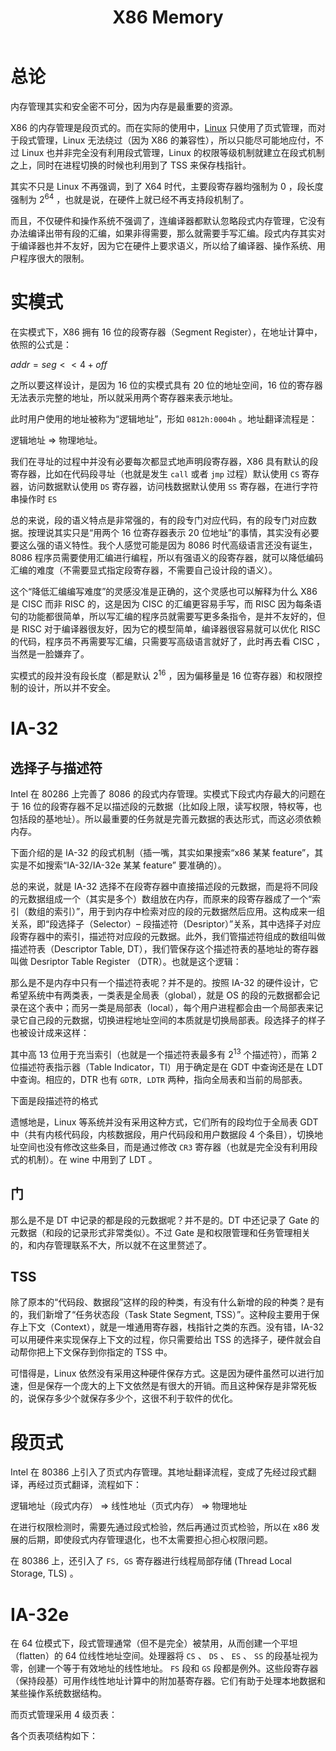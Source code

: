 :PROPERTIES:
:ID:       9577b8fa-bb2f-4dd0-a985-1fc53dcb196e
:END:
#+title: X86 Memory

* 总论
内存管理其实和安全密不可分，因为内存是最重要的资源。

X86 的内存管理是段页式的。而在实际的使用中，[[id:03abe92f-02d1-4dfb-addc-5ba89fc354be][Linux]] 只使用了页式管理，而对于段式管理，Linux 无法绕过（因为 X86 的兼容性），所以只能尽可能地应付，不过 Linux 也并非完全没有利用段式管理，Linux 的权限等级机制就建立在段式机制之上，同时在进程切换的时候也利用到了 TSS 来保存栈指针。

其实不只是 Linux 不再强调，到了 X64 时代，主要段寄存器均强制为 0 ，段长度强制为 2^{64} ，也就是说，在硬件上就已经不再支持段机制了。

而且，不仅硬件和操作系统不强调了，连编译器都默认忽略段式内存管理，它没有办法编译出带有段的汇编，如果非得需要，那么就需要手写汇编。段式内存其实对于编译器也并不友好，因为它在硬件上要求语义，所以给了编译器、操作系统、用户程序很大的限制。

* 实模式
在实模式下，X86 拥有 16 位的段寄存器（Segment Register），在地址计算中，依照的公式是： 

\(addr = seg << 4 + off\) 

之所以要这样设计，是因为 16 位的实模式具有 20 位的地址空间，16 位的寄存器无法表示完整的地址，所以就采用两个寄存器来表示地址。

此时用户使用的地址被称为“逻辑地址”，形如 ~0812h:0004h~ 。地址翻译流程是：

逻辑地址 => 物理地址。

我们在寻址的过程中并没有必要每次都显式地声明段寄存器，X86 具有默认的段寄存器，比如在代码段寻址（也就是发生 ~call~ 或者 ~jmp~ 过程）默认使用 ~CS~ 寄存器，访问数据默认使用 ~DS~ 寄存器，访问栈数据默认使用 ~SS~ 寄存器，在进行字符串操作时 ~ES~

总的来说，段的语义特点是非常强的，有的段专门对应代码，有的段专门对应数据。按理说其实只是“用两个 16 位寄存器表示 20 位地址”的事情，其实没有必要要这么强的语义特性。我个人感觉可能是因为 8086 时代高级语言还没有诞生，8086 程序员需要使用汇编进行编程，所以有强语义的段寄存器，就可以降低编码汇编的难度（不需要显式指定段寄存器，不需要自己设计段的语义）。

这个“降低汇编编写难度”的灵感没准是正确的，这个灵感也可以解释为什么 X86 是 CISC 而非 RISC 的，这是因为 CISC 的汇编更容易手写，而 RISC 因为每条语句的功能都很简单，所以写汇编的程序员就需要写更多条指令，是并不友好的，但是 RISC 对于编译器很友好，因为它的模型简单，编译器很容易就可以优化 RISC 的代码，程序员不再需要写汇编，只需要写高级语言就好了，此时再去看 CISC ，当然是一脸嫌弃了。

实模式的段并没有段长度（都是默认 2^{16} ，因为偏移量是 16 位寄存器）和权限控制的设计，所以并不安全。

* IA-32
** 选择子与描述符
Intel 在 80286 上完善了 8086 的段式内存管理。实模式下段式内存最大的问题在于 16 位的段寄存器不足以描述段的元数据（比如段上限，读写权限，特权等，也包括段的基地址）。所以最重要的任务就是完善元数据的表达形式，而这必须依赖内存。

下面介绍的是 IA-32 的段式机制（插一嘴，其实如果搜索“x86 某某 feature”，其实是不如搜索“IA-32/IA-32e 某某 feature” 要准确的）。

总的来说，就是 IA-32 选择不在段寄存器中直接描述段的元数据，而是将不同段的元数据组成一个（其实是多个）数组放在内存，而原来的段寄存器成了一个“索引（数组的索引）”，用于到内存中检索对应的段的元数据然后应用。这构成来一组关系，即“段选择子（Selector）-- 段描述符（Desriptor）”关系，其中选择子对应段寄存器中的索引，描述符对应段的元数据。此外，我们管描述符组成的数组叫做描述符表（Descriptor Table, DT），我们管保存这个描述符表的基地址的寄存器叫做 Desriptor Table Register （DTR）。也就是这个逻辑：

[[file:img/clipboard-20240727T221118.png]]

那么是不是内存中只有一个描述符表呢？并不是的。按照 IA-32 的硬件设计，它希望系统中有两类表，一类表是全局表（global），就是 OS 的段的元数据都会记录在这个表中；而另一类是局部表（local），每个用户进程都会由一个局部表来记录它自己段的元数据，切换进程地址空间的本质就是切换局部表。段选择子的样子也被设计成来这样：

[[file:img/clipboard-20240727T214348.png]]

其中高 13 位用于充当索引（也就是一个描述符表最多有 2^{13} 个描述符），而第 2 位描述符表指示器（Table Indicator，TI）用于确定是在 GDT 中查询还是在 LDT 中查询。相应的，DTR 也有 ~GDTR, LDTR~ 两种，指向全局表和当前的局部表。

下面是段描述符的格式

[[file:img/clipboard-20240727T220350.png]]

遗憾地是，Linux 等系统并没有采用这种方式，它们所有的段均位于全局表 GDT 中（共有内核代码段，内核数据段，用户代码段和用户数据段 4 个条目），切换地址空间也没有修改这些条目，而是通过修改 ~CR3~ 寄存器（也就是完全没有利用段式的机制）。在 wine 中用到了 LDT 。

** 门
那么是不是 DT 中记录的都是段的元数据呢？并不是的。DT 中还记录了 Gate 的元数据（和段的记录形式非常类似）。不过 Gate 是和权限管理和任务管理相关的，和内存管理联系不大，所以就不在这里赘述了。

** TSS
除了原本的“代码段、数据段”这样的段的种类，有没有什么新增的段的种类？是有的，我们新增了“任务状态段（Task State Segment, TSS）”。这种段主要用于保存上下文（Context），就是一堆通用寄存器，栈指针之类的东西。没有错，IA-32 可以用硬件来实现保存上下文的过程，你只需要给出 TSS 的选择子，硬件就会自动帮你把上下文保存到你指定的 TSS 中。

可惜得是，Linux 依然没有采用这种硬件保存方式。这是因为硬件虽然可以进行加速，但是保存一个庞大的上下文依然是有很大的开销。而且这种保存是非常死板的，说保存多少个就保存多少个，这很不利于软件的优化。

* 段页式
Intel 在 80386 上引入了页式内存管理。其地址翻译流程，变成了先经过段式翻译，再经过页式翻译，流程如下：

逻辑地址（段式内存） => 线性地址（页式内存） => 物理地址

在进行权限检测时，需要先通过段式检验，然后再通过页式检验，所以在 x86 发展的后期，即使段式内存管理退化，也不太需要担心担心权限问题。

在 80386 上，还引入了 ~FS, GS~ 寄存器进行线程局部存储 (Thread Local Storage, TLS) 。

* IA-32e
在 64 位模式下，段式管理通常（但不是完全）被禁用，从而创建一个平坦（flatten）的 64 位线性地址空间。处理器将 ~CS~ 、 ~DS~ 、 ~ES~ 、 ~SS~ 的段基址视为零，创建一个等于有效地址的线性地址。 ~FS~ 段和 ~GS~ 段都是例外。这些段寄存器（保持段基）可用作线性地址计算中的附加基寄存器。它们有助于处理本地数据和某些操作系统数据结构。

而页式管理采用 4 级页表：

[[file:img/clipboard-20240727T222738.png]]

各个页表项结构如下：

[[file:img/clipboard-20240727T222806.png]]
